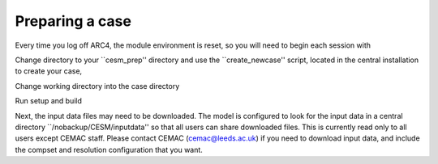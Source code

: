 Preparing a case
===================================

Every time you log off ARC4, the module environment is reset, so you will need to begin each session with

.. code-block:: console
	$ module use /nobackup/CESM/module_env
	$ module load cesm

Change directory to your ``cesm_prep'' directory and use the ``create_newcase'' script, located in the central installation to create your case,

.. code-block:: console
		$ cd $HOME/cesm_prep
		$ $CESM_HOME/cime/scripts/create_newcase --case $HOME/cesm_prep/<case_name> --compset <compset> --res <grid_resolution>

Change working directory into the case directory

.. code-block:: console
		$ cd $HOME/cesm_prep/case_name

Run setup and build

.. code-block:: console
		$ ./case.setup
		$ ./case.build

Next, the input data files may need to be downloaded. The model is configured to look for the input data in a central directory ``/nobackup/CESM/inputdata'' so that all users can share downloaded files. This is currently read only to all users except CEMAC staff. Please contact CEMAC (cemac@leeds.ac.uk) if you need to download input data, and include the compset and resolution configuration that you want. 
